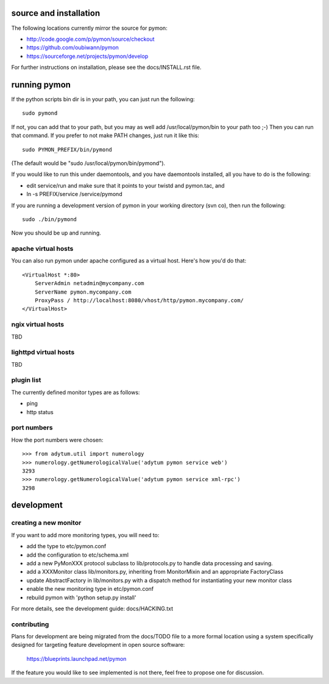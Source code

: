 =======================
source and installation
=======================

The following locations currently mirror the source for pymon:

* http://code.google.com/p/pymon/source/checkout
* https://github.com/oubiwann/pymon
* https://sourceforge.net/projects/pymon/develop

For further instructions on installation, please see the docs/INSTALL.rst file.

=============
running pymon
=============
If the python scripts bin dir is in your path, you can just run the
following::

  sudo pymond

If not, you can add that to your path, but you may as well add
/usr/local/pymon/bin to your path too ;-) Then you can run that
command. If you prefer to not make PATH changes, just run it like this::

  sudo PYMON_PREFIX/bin/pymond

(The default would be "sudo /usr/local/pymon/bin/pymond").

If you would like to run this under daemontools, and you have
daemontools installed, all you have to do is the following:

* edit service/run and make sure that it points to your
  twistd and pymon.tac, and
* ln -s PREFIX/service /service/pymond

If you are running a development version of pymon in your working directory
(svn co), then run the following::
        sudo ./bin/pymond

Now you should be up and running.

apache virtual hosts
--------------------
You can also run pymon under apache configured as a virtual host. Here's
how you'd do that::

  <VirtualHost *:80>
      ServerAdmin netadmin@mycompany.com
      ServerName pymon.mycompany.com
      ProxyPass / http://localhost:8080/vhost/http/pymon.mycompany.com/
  </VirtualHost>

ngix virtual hosts
------------------

TBD

lighttpd virtual hosts
----------------------

TBD

plugin list
-----------
The currently defined monitor types are as follows:

* ping
* http status

port numbers
------------
How the port numbers were chosen::

    >>> from adytum.util import numerology
    >>> numerology.getNumerologicalValue('adytum pymon service web')
    3293
    >>> numerology.getNumerologicalValue('adytum pymon service xml-rpc')
    3298

===========
development
===========

creating a new monitor
----------------------

If you want to add more monitoring types, you will need to:

* add the type to etc/pymon.conf
* add the configuration to etc/schema.xml
* add a new PyMonXXX protocol subclass to lib/protocols.py to
  handle data processing and saving.
* add a XXXMonitor class lib/monitors.py, inheriting from
  MonitorMixin and an appropriate FactoryClass
* update AbstractFactory in lib/monitors.py with a dispatch
  method for instantiating your new monitor class
* enable the new monitoring type in etc/pymon.conf
* rebuild pymon with 'python setup.py install'

For more details, see the development guide: docs/HACKING.txt

contributing
------------

Plans for development are being migrated from the docs/TODO file to a more
formal location using a system specifically designed for targeting feature
development in open source software:

  https://blueprints.launchpad.net/pymon

If the feature you would like to see implemented is not there, feel free to
propose one for discussion.
